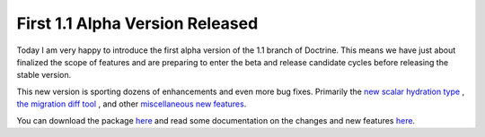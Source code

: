 First 1.1 Alpha Version Released
================================

Today I am very happy to introduce the first alpha version of the
1.1 branch of Doctrine. This means we have just about finalized the
scope of features and are preparing to enter the beta and release
candidate cycles before releasing the stable version.

This new version is sporting dozens of enhancements and even more
bug fixes. Primarily the
`new scalar hydration type <http://www.doctrine-project.org/blog/new-hydration-modes-for-doctrine-1-1>`_ ,
`the migration diff tool <http://www.doctrine-project.org/blog/new-to-migrations-in-1-1>`_ ,
and other
`miscellaneous new features <http://www.doctrine-project.org/blog/doctrine-1-1-development-begins>`_.

You can download the package
`here <http://www.doctrine-project.org/download>`_ and read some
documentation on the changes and new features
`here <http://trac.doctrine-project.org/browser/branches/1.1/UPGRADE_TO_1_1>`_.



.. author:: jwage 
.. categories:: Release
.. tags:: none
.. comments::
